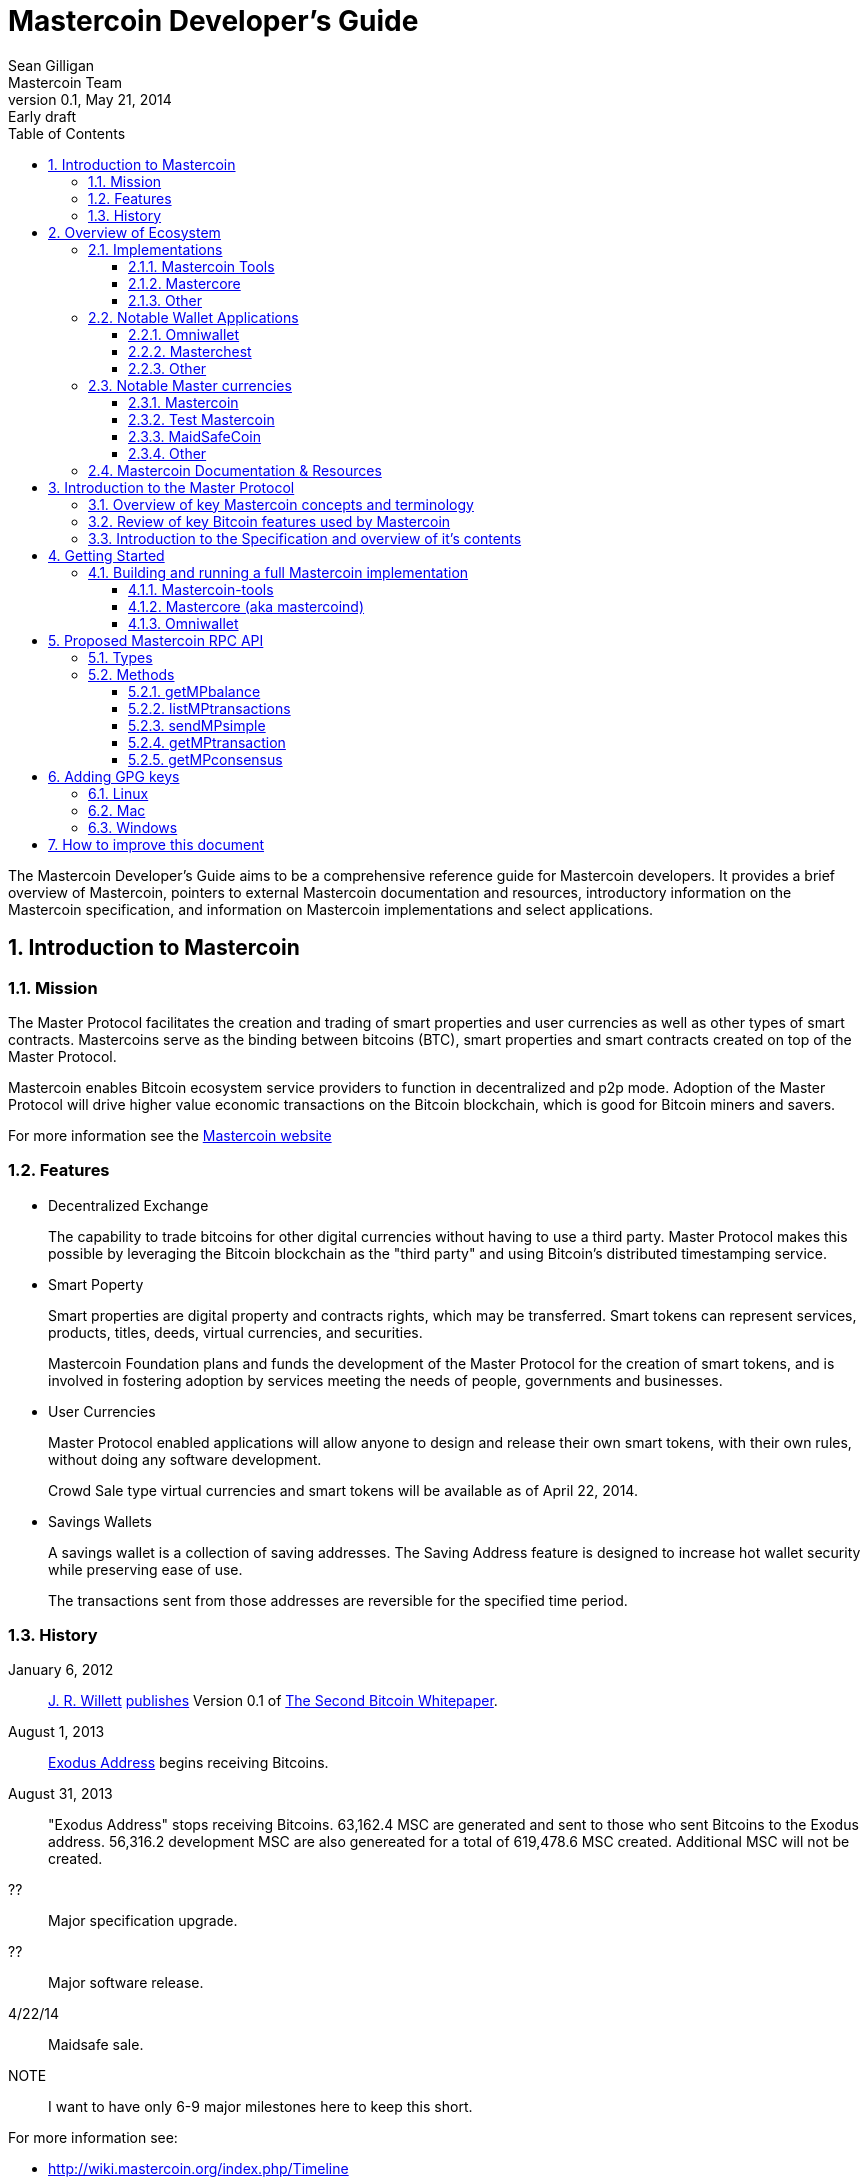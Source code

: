 = Mastercoin Developer's Guide
Sean Gilligan; Mastercoin Team
v0.1, May 21, 2014: Early draft
:numbered:
:toc:
:toclevels: 3
:linkattrs:

The Mastercoin Developer's Guide aims to be a comprehensive reference guide for Mastercoin developers. It provides a brief overview of Mastercoin, pointers to external Mastercoin documentation and resources, introductory information on the Mastercoin specification, and information on Mastercoin implementations and select applications.

== Introduction to Mastercoin

=== Mission

The Master Protocol facilitates the creation and trading of smart properties and user currencies as well as other types of smart contracts. Mastercoins serve as the binding between bitcoins (BTC), smart properties and smart contracts created on top of the Master Protocol.

Mastercoin enables Bitcoin ecosystem service providers to function in decentralized and p2p mode. Adoption of the Master Protocol will drive higher value economic transactions on the Bitcoin blockchain, which is good for Bitcoin miners and savers.

For more information see the http://www.mastercoin.org[Mastercoin website]

=== Features

* Decentralized Exchange
+
The capability to trade bitcoins for other digital currencies without having to use a third party. Master Protocol makes this possible by leveraging the Bitcoin blockchain as the "third party" and using Bitcoin's distributed timestamping service.

* Smart Poperty
+
Smart properties are digital property and contracts rights, which may be transferred. Smart tokens can represent services, products, titles, deeds, virtual currencies, and securities.
+
Mastercoin Foundation plans and funds the development of the Master Protocol for the creation of smart tokens, and is involved in fostering adoption by services meeting the needs of people, governments and businesses.

* User Currencies
+
Master Protocol enabled applications will allow anyone to design and release their own smart tokens, with their own rules, without doing any software development. 
+
Crowd Sale type virtual currencies and smart tokens will be available as of April 22, 2014.

* Savings Wallets
+
A savings wallet is a collection of saving addresses. The Saving Address feature is designed to increase hot wallet security while preserving ease of use.
+
The transactions sent from those addresses are reversible for the specified time period.

=== History

January 6, 2012::
http://www.mastercoinfoundation.org/#team[J. R. Willett] https://bitcointalk.org/index.php?topic=56901.0[publishes] Version 0.1 of https://sites.google.com/site/2ndbtcwpaper/2ndBitcoinWhitepaper.pdf[The Second Bitcoin Whitepaper].

August 1, 2013::
https://blockchain.info/address/1EXoDusjGwvnjZUyKkxZ4UHEf77z6A5S4P[Exodus Address] begins receiving Bitcoins.

August 31, 2013::
"Exodus Address" stops receiving Bitcoins. 63,162.4 MSC are generated and sent to those who sent Bitcoins to the Exodus address. 56,316.2 development MSC are also genereated for a total of 619,478.6 MSC created. Additional MSC will not be created.

??::
Major specification upgrade.

??::
Major software release.

4/22/14::
Maidsafe sale.

NOTE::
I want to have only 6-9 major milestones here to keep this short.

For more information see:

* http://wiki.mastercoin.org/index.php/Timeline
* http://masterprotocoleducation.org/history-of-the-master-protocol/
* http://blog.mastercoin.org/2013/11/29/a-brief-history-of-mastercoin/

NOTE::
Which of the above 3 links should we keep?

== Overview of Ecosystem

This section provides an overview of the Mastercoin ecosystem with links to the relevant resources.

=== Implementations

There are multiple implementations of the Master Protocol available. <<imp-mastercoin-tools>> is the current reference implementation (which is used by OmniWallet). We have begun work on a new reference implementation <<imp-mastercore>>, but it has not been released yet.

[#imp-mastercoin-tools]
==== Mastercoin Tools

https://github.com/grazcoin/mastercoin-tools[Mastercoin Tools] is a set of Python libraries and command-line tools that in turn depends upon the SX command from libbitcoin.

For more information see the https://github.com/grazcoin/mastercoin-tools[README on Github].

[#imp-mastercore]
==== Mastercore

Mastercore is in the early stages of development and is not ready for real-world use yet, but it is likely to become the new reference implementation for Mastercoin.

Mastercore is based upon https://github.com/bitcoin/bitcoin[Bitcoin Core] -- the reference implementation of Bitcoin. Mastercore adds support for the Master Protocol, while leaving the existing Bitcoin functionality unchanged.

==== Other

TBD

=== Notable Wallet Applications

There are a handful of Mastercoin-enabled wallets for web and desktop platforms. We'll highlight a few of them here.

==== Omniwallet

Omniwallet is a major focus of development for the Mastercoin Foundation. You can find the https://github.com/mastercoin-MSC/omniwallet [source code and a helpful README] file on Github.

==== Masterchest

The Masterchest wallet is a desktop wallet for the Windows platform. See the https://github.com/zathras-crypto/masterchest-wallet[source and README] on Github,

==== Other

TBD

=== Notable Master currencies
==== Mastercoin
==== Test Mastercoin
==== MaidSafeCoin
==== Other

=== Mastercoin Documentation & Resources

* http://www.mastercoin.org[Mastercoin] 
* http://www.mastercoinfoundation.org[Mastercoin Foundation]
* http://wiki.mastercoin.org/index.php/Main_Page[Mastercoin Dev Wiki]
* http://masterprotocoleducation.org[Master Protocol Education]

== Introduction to the Master Protocol

This section is TBD. For now your best starting point is the https://github.com/mastercoin-MSC/spec[Specification] itself.

=== Overview of key Mastercoin concepts and terminology
=== Review of key Bitcoin features used by Mastercoin
=== Introduction to the Specification and overview of it's contents

== Getting Started

The best way to get started is to build (install) and run one of our implementations.

=== Building and running a full Mastercoin implementation

We have produced http://www.vagrantup.com[Vagrant] configurations for automatically creating https://www.virtualbox.org[VirtualBox] Virtual Machines running recent versions of Mastercoin components and stable versions of prerequisite components.

==== Mastercoin-tools

Follow the instructions in https://github.com/mastercoin-MSC/install-msc/blob/vagrant/README-Vagrant.md#installing-mastercoin-tools[Installing Mastercoin Tools] on the +install-msc+ repo. (In the +vagrant+ branch for now.)
 
==== Mastercore (aka mastercoind)

Follow the instructions in https://github.com/mastercoin-MSC/install-msc/blob/vagrant/README-Vagrant.md#installing-mastercore[Installing Mastercore] on the +install-msc+ repo. (In the +vagrant+ branch for now.)

==== Omniwallet

TBD.

== Proposed Mastercoin RPC API

The Mastercore implementation of Mastercoin will include a http://www.jsonrpc.org[JSON-RPC] API that allows access to key Mastercoin features over the HTTP(S) protocol. As Mastercore is based upon Bitcoin Core, the Mastercoin JSON-RPC API will be a superset of the API provided by Bitcoin.

The Bitcoin RPC API is documented in the https://en.bitcoin.it/wiki/Original_Bitcoin_client/API_Calls_list[Bitcoin API Calls List]. This section documents the additional commands planned for addition by Mastercoin.

WARNING::
This is preliminary information. The API is currently subject to change. We are currently in active development and are soliciting internal and external feedback on the functionality and naming conventions for the API.

[options="header",frame="all"]
|===
| Command | Parameters | Description | Requires Unlocked Wallet | Notes

| +getMPbalance+
| +address+ +currencyID+
| Retrieve balance of MP currency/address pair
| N
| Implemented

| +listMPtransactions+
| +address+ +currencyID+
| List history of MP currency/address pair
| N
| To Do

| +sendMPsimple+
| +fromaddress+ +toaddress+ +currencyID+ +amount+
| Simple send
| Y
| To Do

| +getMPtransaction+
| +txid+
| Return JSON array of MP transaction
| N
| To Do

| +getMPconsensus+
|
| +{"error:null,result:"IAMTHELAW"}+
| N
| ;)

|===


=== Types

address::
A https://en.bitcoin.it/wiki/Address[Bitcoin address].

currencyID::
A Master Protocol https://github.com/mastercoin-MSC/spec#field-currency-identifier[currency identifier].

amount::
The number of coins or tokens in a Master Protocol transaction.  See https://github.com/mastercoin-MSC/spec#field-number-of-coins[Number of coins] in the spec.

=== Methods

This section provides more detailed explanation of each RPC method. More details will be added over time.

==== getMPbalance

Returns the balance of +currencyID+ in +address+

==== listMPtransactions

Returns a list of all Master Protocol transactions for a given +address+ and +currencyID+

(Unspecified +currencyID+ gives all transactions for all currency IDs?)

==== sendMPsimple

Send a Master Protocol currency from +fromaddress+ to +toaddress+.

Issues:

* Divisibility?

==== getMPtransaction

Return JSON array of an MP transaction specified by +txid+.

==== getMPconsensus

Yes, we really expect Mastercore to become the reference implementation of Master Procool. :)

== Adding GPG keys

PGP is the de-facto method to ensuring your code is trusted when commiting upstream to the Mastercoin repository. 

=== Linux
To setup your key, you will need a copy of GPG for your OS: https://www.gnupg.org/ 

Listing keys::
`gpg -k` or `gpg --list-keys` will list all keys on your system.
Installation::
After downloading and installing, run: `gpg --gen-key` and follow the prompts to generate your key.
Uploading your key to a keyserver::
 `gpg --send-keys (key identifier)` note: the identifier is a 4-byte hex value ex. "0xDEADBEEF"
Contact a developer:: 
Contact another Mastercoin developer and have him or her verify the integrity of your key, so that he can include you 
in the Mastercoin web of trust.
Committing code::
Add your key to your git config with `git config --global user.signingkey key_identifier` 
Sign future commits with `git -S -m "(message)"`

=== Mac
To setup your key, you will need a copy of GPG for your OS: https://www.gpgtools.org 

#TODO

=== Windows

To setup your key, you will need a copy of GPG for your OS: https://www.gpg4win.org 

Downloading::

Visit https://www.gpg4win.org/download.html and grab a copy of GPG4Win (22meg).

Installing::


Make sure GPA is selected (Kleopatra not necessary) at a minimum, and proceed. 

image:../images/Selection_142.png[]



More installation default suggestions.

image:../images/Selection_143.png[]



Hit finish to complete

image:../images/Selection_144.png[]

Using GPA::
This is the GPA icon
image:../images/Selection_145.png[]

Hit generate key now
image:../images/Selection_146.png[]

Insert your personal details
image:../images/Selection_147.png[]

More details
image:../images/Selection_148.png[]

Important: Enter a secure passphrase, this will be used to sign commits, messages and so on
image:../images/Selection_149.png[]

You will see your newly generated key after following the prompts
image:../images/Selection_150.png[]

Uploading to keyserver::

Right click your name
image:../images/Selection_151.png[]

Click Send Keys
image:../images/Selection_152.png[]

Hit OK to distribute your key


Signing other keys::
After verifying another person's identity, add a key:

image:../images/Selection_153.png[]

Enter their KEY ID:
image:../images/Selection_154.png[]

Right click and hover over Sign keys:
image:../images/Selection_155.png[]

Agree to sign (if identity is verified)
image:../images/Selection_156.png[]

Enter your passphrase
image:../images/Selection_157.png[]

Right click the person's key and hit send keys
image:../images/Selection_158.png[]

Hit ok to distribute
image:../images/Selection_159.png[]

All done!


== How to improve this document

This document was created with http://asciidoctor.org[AsciiDoctor] a powerful markdown format especially suited for software project documentation. The markdown source is stored in the https://github.com/mastercoin-MSC/mastercoin-MSC.github.io/tree/source/[+source+ branch] of the [mastercoin-MSC.github.io] repository on Github in the file https://github.com/mastercoin-MSC/mastercoin-MSC.github.io/blob/source/adoc/dev-guide.adoc[dev-guide.adoc].

The easiest way to make a change is to edit the file directly on Github. Github supports AsciiDoctor directly so just edit the file https://github.com/mastercoin-MSC/mastercoin-MSC.github.io/blob/source/adoc/dev-guide.adoc[dev-guide.adoc].

If you want to check the file out with Git and work locally, there are browser plugins for Live Preview of Asciidoctor:

* https://chrome.google.com/webstore/detail/asciidoctorjs-live-previe/iaalpfgpbocpdfblpnhhgllgbdbchmia[Asciidocgtor.js Live Preview] for Google Chrome
* https://github.com/asciidoctor/asciidoctor-firefox-addon[Asciidoctor Firefox Addon] for Mozilla Firefox.

NOTE::
The Google Chrome plugin works well, I haven't tried the Firefox one yet.

There are many other tools and toolchains that support Asciidoctor, but the above are the easiest to get started with.



